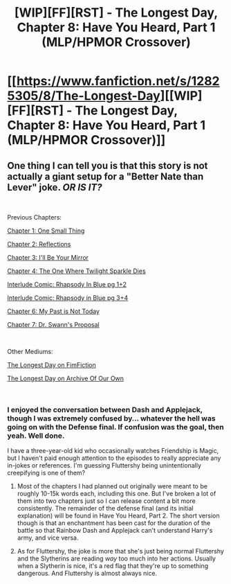 #+TITLE: [WIP][FF][RST] - The Longest Day, Chapter 8: Have You Heard, Part 1 (MLP/HPMOR Crossover)

* [[https://www.fanfiction.net/s/12825305/8/The-Longest-Day][[WIP][FF][RST] - The Longest Day, Chapter 8: Have You Heard, Part 1 (MLP/HPMOR Crossover)]]
:PROPERTIES:
:Author: NanashiSaito
:Score: 2
:DateUnix: 1549115457.0
:DateShort: 2019-Feb-02
:END:

** One thing I can tell you is that this story is not actually a giant setup for a "Better Nate than Lever" joke. */OR IS IT?/*

​

Previous Chapters:

[[https://www.fanfiction.net/s/12825305/1/The-Longest-Day][Chapter 1: One Small Thing]]

[[https://www.fanfiction.net/s/12825305/2/The-Longest-Day][Chapter 2: Reflections]]

[[https://www.fanfiction.net/s/12825305/3/The-Longest-Day][Chapter 3: I'll Be Your Mirror]]

[[https://www.fanfiction.net/s/12825305/4/The-Longest-Day][Chapter 4: The One Where Twilight Sparkle Dies]]

[[https://www.reddit.com/r/rational/comments/8wmj92/wipffrst_the_longest_day_chapter_5_rhapsody_in/][Interlude Comic: Rhapsody In Blue pg 1+2]]

[[https://www.reddit.com/r/HPMOR/comments/9du1u0/wipffrst_the_longest_day_chapter_6_rhapsody_in/][Interlude Comic: Rhapsody in Blue pg 3+4]]

[[https://www.fanfiction.net/s/12825305/6/The-Longest-Day][Chapter 6: My Past is Not Today]]

[[https://www.fanfiction.net/s/12825305/7/The-Longest-Day][Chapter 7: Dr. Swann's Proposal]]

​

Other Mediums:

[[https://www.fimfiction.net/story/429190/the-longest-day][The Longest Day on FimFiction]]

[[https://archiveofourown.org/works/17436317/chapters/41052458][The Longest Day on Archive Of Our Own]]

​
:PROPERTIES:
:Author: NanashiSaito
:Score: 1
:DateUnix: 1549115467.0
:DateShort: 2019-Feb-02
:END:

*** I enjoyed the conversation between Dash and Applejack, though I was extremely confused by... whatever the hell was going on with the Defense final. If confusion was the goal, then yeah. Well done.

I have a three-year-old kid who occasionally watches Friendship is Magic, but I haven't paid enough attention to the episodes to really appreciate any in-jokes or references. I'm guessing Fluttershy being unintentionally creepifying is one of them?
:PROPERTIES:
:Author: OmniscientQ
:Score: 3
:DateUnix: 1549138525.0
:DateShort: 2019-Feb-02
:END:

**** Most of the chapters I had planned out originally were meant to be roughly 10-15k words each, including this one. But I've broken a lot of them into two chapters just so I can release content a bit more consistently. The remainder of the defense final (and its initial explanation) will be found in Have You Heard, Part 2. The short version though is that an enchantment has been cast for the duration of the battle so that Rainbow Dash and Applejack can't understand Harry's army, and vice versa.
:PROPERTIES:
:Author: NanashiSaito
:Score: 2
:DateUnix: 1549140105.0
:DateShort: 2019-Feb-03
:END:


**** As for Fluttershy, the joke is more that she's just being normal Fluttershy and the Slytherins are reading /way/ too much into her actions. Usually when a Slytherin is nice, it's a red flag that they're up to something dangerous. And Fluttershy is almost always nice.
:PROPERTIES:
:Author: NanashiSaito
:Score: 2
:DateUnix: 1549140344.0
:DateShort: 2019-Feb-03
:END:
